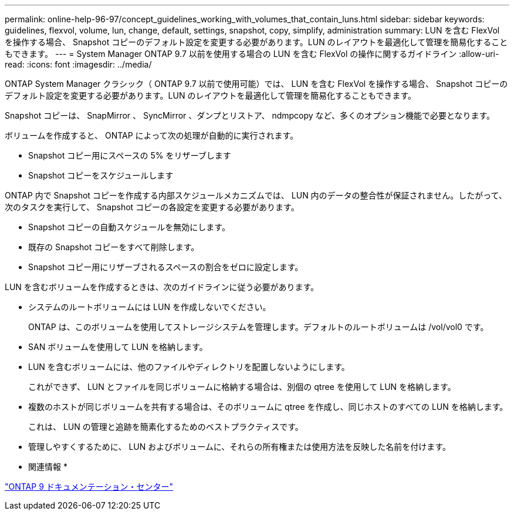 ---
permalink: online-help-96-97/concept_guidelines_working_with_volumes_that_contain_luns.html 
sidebar: sidebar 
keywords: guidelines, flexvol, volume, lun, change, default, settings, snapshot, copy, simplify, administration 
summary: LUN を含む FlexVol を操作する場合、 Snapshot コピーのデフォルト設定を変更する必要があります。LUN のレイアウトを最適化して管理を簡易化することもできます。 
---
= System Manager ONTAP 9.7 以前を使用する場合の LUN を含む FlexVol の操作に関するガイドライン
:allow-uri-read: 
:icons: font
:imagesdir: ../media/


[role="lead"]
ONTAP System Manager クラシック（ ONTAP 9.7 以前で使用可能）では、 LUN を含む FlexVol を操作する場合、 Snapshot コピーのデフォルト設定を変更する必要があります。LUN のレイアウトを最適化して管理を簡易化することもできます。

Snapshot コピーは、 SnapMirror 、 SyncMirror 、ダンプとリストア、 ndmpcopy など、多くのオプション機能で必要となります。

ボリュームを作成すると、 ONTAP によって次の処理が自動的に実行されます。

* Snapshot コピー用にスペースの 5% をリザーブします
* Snapshot コピーをスケジュールします


ONTAP 内で Snapshot コピーを作成する内部スケジュールメカニズムでは、 LUN 内のデータの整合性が保証されません。したがって、次のタスクを実行して、 Snapshot コピーの各設定を変更する必要があります。

* Snapshot コピーの自動スケジュールを無効にします。
* 既存の Snapshot コピーをすべて削除します。
* Snapshot コピー用にリザーブされるスペースの割合をゼロに設定します。


LUN を含むボリュームを作成するときは、次のガイドラインに従う必要があります。

* システムのルートボリュームには LUN を作成しないでください。
+
ONTAP は、このボリュームを使用してストレージシステムを管理します。デフォルトのルートボリュームは /vol/vol0 です。

* SAN ボリュームを使用して LUN を格納します。
* LUN を含むボリュームには、他のファイルやディレクトリを配置しないようにします。
+
これができず、 LUN とファイルを同じボリュームに格納する場合は、別個の qtree を使用して LUN を格納します。

* 複数のホストが同じボリュームを共有する場合は、そのボリュームに qtree を作成し、同じホストのすべての LUN を格納します。
+
これは、 LUN の管理と追跡を簡素化するためのベストプラクティスです。

* 管理しやすくするために、 LUN およびボリュームに、それらの所有権または使用方法を反映した名前を付けます。


* 関連情報 *

https://docs.netapp.com/ontap-9/index.jsp["ONTAP 9 ドキュメンテーション・センター"]
